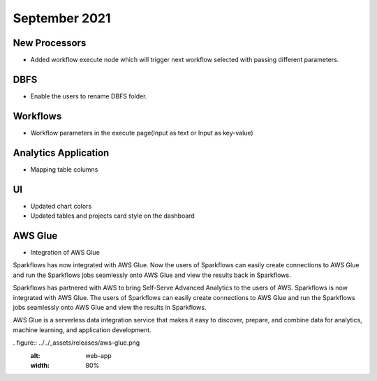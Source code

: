 September 2021
===========


New Processors
---------------

- Added workflow execute node which will trigger next workflow selected with passing different parameters.


DBFS
----

- Enable the users to rename DBFS folder.


Workflows
---------

- Workflow parameters in the execute page(Input as text or Input as key-value)


Analytics Application
---------------------

- Mapping table columns


UI
---

- Updated chart colors
- Updated tables and projects card style on the dashboard

AWS Glue
-------

- Integration of AWS Glue

Sparkflows has now integrated with AWS Glue. Now the users of Sparkflows can easily create connections to AWS Glue and run the Sparkflows jobs seamlessly onto AWS Glue   and view the results back in Sparkflows.

Sparkflows has partnered with AWS to bring Self-Serve Advanced Analytics to the users of AWS. Sparkflows is now integrated with AWS Glue. The users of Sparkflows can easily create connections to AWS Glue and run the Sparkflows jobs seamlessly onto AWS Glue and view the results in Sparkflows.

AWS Glue is a serverless data integration service that makes it easy to discover, prepare, and combine data for analytics, machine learning, and application development.

. figure:: ../../_assets/releases/aws-glue.png
        :alt: web-app
        :width: 80%
